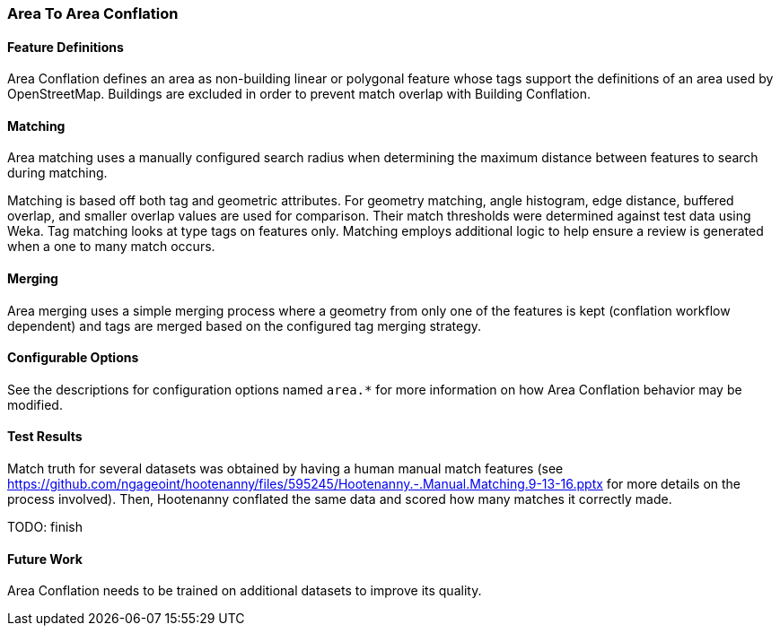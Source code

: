
[[AreaToAreaConflationAlgs]]
=== Area To Area Conflation

[[AreaToAreaDefinitions]]
==== Feature Definitions

Area Conflation defines an area as non-building linear or polygonal feature whose tags support the 
definitions of an area used by OpenStreetMap. Buildings are excluded in order to prevent match 
overlap with Building Conflation.

[[AreaToAreaMatching]]
==== Matching

Area matching uses a manually configured search radius when determining the maximum distance between 
features to search during matching.

Matching is based off both tag and geometric attributes. For geometry matching, angle histogram, 
edge distance, buffered overlap, and smaller overlap values are used for comparison. Their match 
thresholds were determined against test data using Weka. Tag matching looks at type tags on features 
only. Matching employs additional logic to help ensure a review is generated when a one to many 
match occurs.

[[AreaToAreaMerging]]
==== Merging

Area merging uses a simple merging process where a geometry from only one of the features is kept 
(conflation workflow dependent) and tags are merged based on the configured tag merging strategy.

[[AreaToAreaConfigurableOptions]]
==== Configurable Options

See the descriptions for configuration options named `area.*` for more information on how 
Area Conflation behavior may be modified.

[[AreaToAreaTestResults]]
==== Test Results

Match truth for several datasets was obtained by having a human manual match features
(see https://github.com/ngageoint/hootenanny/files/595245/Hootenanny.-.Manual.Matching.9-13-16.pptx 
for more details on the process involved). Then, Hootenanny conflated the same data and scored how 
many matches it correctly made.

TODO: finish

[[AreaToAreaFutureWork]]
==== Future Work

Area Conflation needs to be trained on additional datasets to improve its quality.

